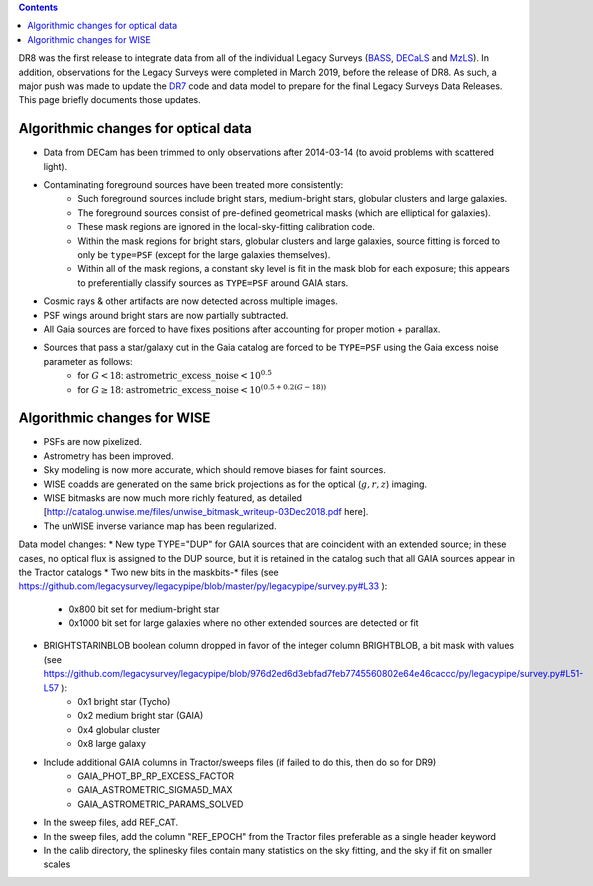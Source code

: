 .. title: Major updates since DR7
.. slug: updates
.. tags: mathjax

.. class:: pull-right well

.. contents::

DR8 was the first release to integrate data from all of the individual Legacy Surveys (`BASS`_, `DECaLS`_ and `MzLS`_).
In addition, observations for the Legacy Surveys were completed in March 2019, before the release of DR8.
As such, a major push was made to update the `DR7`_ code and data model to prepare for the final Legacy Surveys Data Releases.
This page briefly documents those updates.

.. _`BASS`: ../../bass
.. _`DECaLS`: ../../decamls
.. _`MzLS`: ../../mzls

Algorithmic changes for optical data
====================================
* Data from DECam has been trimmed to only observations after 2014-03-14 (to avoid problems with scattered light).
* Contaminating foreground sources have been treated more consistently: 
   - Such foreground sources include bright stars, medium-bright stars, globular clusters and large galaxies.
   - The foreground sources consist of pre-defined geometrical masks (which are elliptical for galaxies).
   - These mask regions are ignored in the local-sky-fitting calibration code.
   - Within the mask regions for bright stars, globular clusters and large galaxies, source fitting is forced to only be ``type=PSF`` (except for the large galaxies themselves).
   - Within all of the mask regions, a constant sky level is fit in the mask blob for each exposure; this appears to preferentially classify sources as ``TYPE=PSF`` around GAIA stars.
* Cosmic rays & other artifacts are now detected across multiple images.
* PSF wings around bright stars are now partially subtracted.
* All Gaia sources are forced to have fixes positions after accounting for proper motion + parallax.
* Sources that pass a star/galaxy cut in the Gaia catalog are forced to be ``TYPE=PSF`` using the Gaia excess noise parameter as follows:
     - for :math:`G < 18`: :math:`\mathrm{astrometric\_excess\_noise} < 10^{0.5}`
     - for :math:`G \geq 18`: :math:`\mathrm{astrometric\_excess\_noise} < 10^{(0.5 + 0.2(G-18))}`

Algorithmic changes for WISE
============================
* PSFs are now pixelized.
* Astrometry has been improved.
* Sky modeling is now more accurate, which should remove biases for faint sources.
* WISE coadds are generated on the same brick projections as for the optical (:math:`g,r,z`) imaging.
* WISE bitmasks are now much more richly featured, as detailed [http://catalog.unwise.me/files/unwise_bitmask_writeup-03Dec2018.pdf here].
* The unWISE inverse variance map has been regularized.

Data model changes:
* New type TYPE="DUP" for GAIA sources that are coincident with an extended source; in these cases, no optical flux is assigned to the DUP source, but it is retained in the catalog such that all GAIA sources appear in the Tractor catalogs
* Two new bits in the maskbits-* files (see https://github.com/legacysurvey/legacypipe/blob/master/py/legacypipe/survey.py#L33 ):
   - 0x800 bit set for medium-bright star
   - 0x1000 bit set for large galaxies where no other extended sources are detected or fit
* BRIGHTSTARINBLOB boolean column dropped in favor of the integer column BRIGHTBLOB, a bit mask with values (see https://github.com/legacysurvey/legacypipe/blob/976d2ed6d3ebfad7feb7745560802e64e46caccc/py/legacypipe/survey.py#L51-L57 ):
   - 0x1 bright star (Tycho)
   - 0x2 medium bright star (GAIA)
   - 0x4 globular cluster
   - 0x8 large galaxy
* Include additional GAIA columns in Tractor/sweeps files (if failed to do this, then do so for DR9)
   - GAIA_PHOT_BP_RP_EXCESS_FACTOR
   - GAIA_ASTROMETRIC_SIGMA5D_MAX
   - GAIA_ASTROMETRIC_PARAMS_SOLVED
* In the sweep files, add REF_CAT.
* In the sweep files, add the column "REF_EPOCH" from the Tractor files preferable as a single header keyword
* In the calib directory, the splinesky files contain many statistics on the sky fitting, and the sky if fit on smaller scales

.. _`DR7`: ../../dr7/description